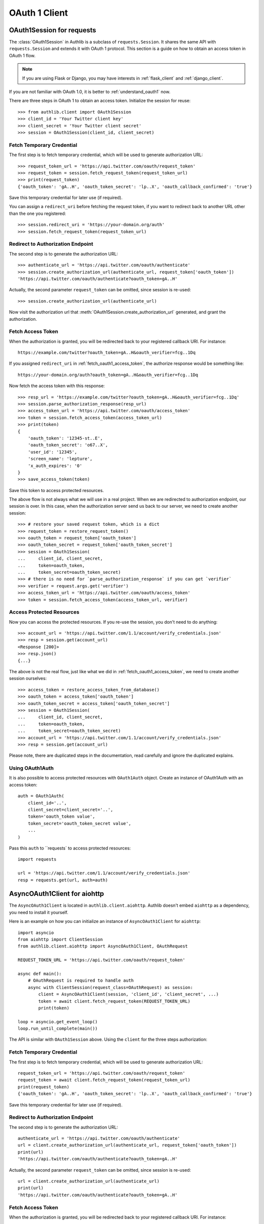 OAuth 1 Client
==============

.. meta::
    :description: An OAuth 1 protocol implementation for requests.Session and
        aiohttp.ClientSession, powered by Authlib.

.. module:: authlib.client


OAuth1Session for requests
--------------------------

The :class:`OAuth1Session` in Authlib is a subclass of ``requests.Session``.
It shares the same API with ``requests.Session`` and extends it with OAuth 1
protocol. This section is a guide on how to obtain an access token in OAuth 1
flow.

.. note::
    If you are using Flask or Django, you may have interests in
    :ref:`flask_client` and :ref:`django_client`.

If you are not familiar with OAuth 1.0, it is better to
:ref:`understand_oauth1` now.

There are three steps in OAuth 1 to obtain an access token. Initialize
the session for reuse::

    >>> from authlib.client import OAuth1Session
    >>> client_id = 'Your Twitter client key'
    >>> client_secret = 'Your Twitter client secret'
    >>> session = OAuth1Session(client_id, client_secret)

.. _fetch_request_token:

Fetch Temporary Credential
~~~~~~~~~~~~~~~~~~~~~~~~~~

The first step is to fetch temporary credential, which will be used to generate
authorization URL::

    >>> request_token_url = 'https://api.twitter.com/oauth/request_token'
    >>> request_token = session.fetch_request_token(request_token_url)
    >>> print(request_token)
    {'oauth_token': 'gA..H', 'oauth_token_secret': 'lp..X', 'oauth_callback_confirmed': 'true'}

Save this temporary credential for later use (if required).

You can assign a ``redirect_uri`` before fetching the request token, if
you want to redirect back to another URL other than the one you registered::

    >>> session.redirect_uri = 'https://your-domain.org/auth'
    >>> session.fetch_request_token(request_token_url)

Redirect to Authorization Endpoint
~~~~~~~~~~~~~~~~~~~~~~~~~~~~~~~~~~

The second step is to generate the authorization URL::

    >>> authenticate_url = 'https://api.twitter.com/oauth/authenticate'
    >>> session.create_authorization_url(authenticate_url, request_token['oauth_token'])
    'https://api.twitter.com/oauth/authenticate?oauth_token=gA..H'

Actually, the second parameter ``request_token`` can be omitted, since session
is re-used::

    >>> session.create_authorization_url(authenticate_url)

Now visit the authorization url that :meth:`OAuth1Session.create_authorization_url`
generated, and grant the authorization.

.. _fetch_oauth1_access_token:

Fetch Access Token
~~~~~~~~~~~~~~~~~~

When the authorization is granted, you will be redirected back to your
registered callback URI. For instance::

    https://example.com/twitter?oauth_token=gA..H&oauth_verifier=fcg..1Dq

If you assigned ``redirect_uri`` in :ref:`fetch_oauth1_access_token`, the
authorize response would be something like::

    https://your-domain.org/auth?oauth_token=gA..H&oauth_verifier=fcg..1Dq

Now fetch the access token with this response::

    >>> resp_url = 'https://example.com/twitter?oauth_token=gA..H&oauth_verifier=fcg..1Dq'
    >>> session.parse_authorization_response(resp_url)
    >>> access_token_url = 'https://api.twitter.com/oauth/access_token'
    >>> token = session.fetch_access_token(access_token_url)
    >>> print(token)
    {
        'oauth_token': '12345-st..E',
        'oauth_token_secret': 'o67..X',
        'user_id': '12345',
        'screen_name': 'lepture',
        'x_auth_expires': '0'
    }
    >>> save_access_token(token)

Save this token to access protected resources.

The above flow is not always what we will use in a real project. When we are
redirected to authorization endpoint, our session is over. In this case, when
the authorization server send us back to our server, we need to create another
session::

    >>> # restore your saved request token, which is a dict
    >>> request_token = restore_request_token()
    >>> oauth_token = request_token['oauth_token']
    >>> oauth_token_secret = request_token['oauth_token_secret']
    >>> session = OAuth1Session(
    ...     client_id, client_secret,
    ...     token=oauth_token,
    ...     token_secret=oauth_token_secret)
    >>> # there is no need for `parse_authorization_response` if you can get `verifier`
    >>> verifier = request.args.get('verifier')
    >>> access_token_url = 'https://api.twitter.com/oauth/access_token'
    >>> token = session.fetch_access_token(access_token_url, verifier)

Access Protected Resources
~~~~~~~~~~~~~~~~~~~~~~~~~~

Now you can access the protected resources. If you re-use the session, you
don't need to do anything::

    >>> account_url = 'https://api.twitter.com/1.1/account/verify_credentials.json'
    >>> resp = session.get(account_url)
    <Response [200]>
    >>> resp.json()
    {...}

The above is not the real flow, just like what we did in
:ref:`fetch_oauth1_access_token`, we need to create another session ourselves::

    >>> access_token = restore_access_token_from_database()
    >>> oauth_token = access_token['oauth_token']
    >>> oauth_token_secret = access_token['oauth_token_secret']
    >>> session = OAuth1Session(
    ...     client_id, client_secret,
    ...     token=oauth_token,
    ...     token_secret=oauth_token_secret)
    >>> account_url = 'https://api.twitter.com/1.1/account/verify_credentials.json'
    >>> resp = session.get(account_url)

Please note, there are duplicated steps in the documentation, read carefully
and ignore the duplicated explains.

Using OAuth1Auth
~~~~~~~~~~~~~~~~

It is also possible to access protected resources with ``OAuth1Auth`` object.
Create an instance of OAuth1Auth with an access token::

    auth = OAuth1Auth(
        client_id='..',
        client_secret=client_secret='..',
        token='oauth_token value',
        token_secret='oauth_token_secret value',
        ...
    )

Pass this ``auth`` to ``requests` to access protected resources::

    import requests

    url = 'https://api.twitter.com/1.1/account/verify_credentials.json'
    resp = requests.get(url, auth=auth)


AsyncOAuth1Client for aiohttp
-----------------------------

.. versionadded:: v0.11
    This is an experimental feature.

The ``AsyncOAuth1Client`` is located in ``authlib.client.aiohttp``. Authlib doesn't
embed ``aiohttp`` as a dependency, you need to install it yourself.

Here is an example on how you can initialize an instance of ``AsyncOAuth1Client``
for ``aiohttp``::

    import asyncio
    from aiohttp import ClientSession
    from authlib.client.aiohttp import AsyncOAuth1Client, OAuthRequest

    REQUEST_TOKEN_URL = 'https://api.twitter.com/oauth/request_token'

    async def main():
        # OAuthRequest is required to handle auth
        async with ClientSession(request_class=OAuthRequest) as session:
            client = AsyncOAuth1Client(session, 'client_id', 'client_secret', ...)
            token = await client.fetch_request_token(REQUEST_TOKEN_URL)
            print(token)

    loop = asyncio.get_event_loop()
    loop.run_until_complete(main())

The API is similar with ``OAuth1Session`` above. Using the ``client`` for the
three steps authorization:

Fetch Temporary Credential
~~~~~~~~~~~~~~~~~~~~~~~~~~

The first step is to fetch temporary credential, which will be used to generate
authorization URL::

    request_token_url = 'https://api.twitter.com/oauth/request_token'
    request_token = await client.fetch_request_token(request_token_url)
    print(request_token)
    {'oauth_token': 'gA..H', 'oauth_token_secret': 'lp..X', 'oauth_callback_confirmed': 'true'}

Save this temporary credential for later use (if required).

Redirect to Authorization Endpoint
~~~~~~~~~~~~~~~~~~~~~~~~~~~~~~~~~~

The second step is to generate the authorization URL::

    authenticate_url = 'https://api.twitter.com/oauth/authenticate'
    url = client.create_authorization_url(authenticate_url, request_token['oauth_token'])
    print(url)
    'https://api.twitter.com/oauth/authenticate?oauth_token=gA..H'

Actually, the second parameter ``request_token`` can be omitted, since session
is re-used::

    url = client.create_authorization_url(authenticate_url)
    print(url)
    'https://api.twitter.com/oauth/authenticate?oauth_token=gA..H'

Fetch Access Token
~~~~~~~~~~~~~~~~~~

When the authorization is granted, you will be redirected back to your
registered callback URI. For instance::

    https://example.com/twitter?oauth_token=gA..H&oauth_verifier=fcg..1Dq

If you assigned ``redirect_uri`` in :ref:`fetch_oauth1_access_token`, the
authorize response would be something like::

    https://your-domain.org/auth?oauth_token=gA..H&oauth_verifier=fcg..1Dq

In the production flow, you may need to create a new instance of
``AsyncOAuth1Client``, it is the same as above. You need to use the previous
request token to exchange an access token::

    # twitter redirected back to your website
    resp_url = 'https://example.com/twitter?oauth_token=gA..H&oauth_verifier=fcg..1Dq'

    # you may use the ``oauth_token`` in resp_url to
    # get back your previous request token
    request_token = {'oauth_token': 'gA..H', 'oauth_token_secret': '...'}

    # assign request token to client
    client.token = request_token

    # resolve the ``oauth_verifier`` from resp_url
    oauth_verifier = get_oauth_verifier_value(resp_url)

    access_token_url = 'https://api.twitter.com/oauth/access_token'
    token = await client.fetch_access_token(access_token_url, oauth_verifier)

You can save the ``token`` to access protected resources later.


Access Protected Resources
~~~~~~~~~~~~~~~~~~~~~~~~~~

Now you can access the protected resources. Usually, you will need to create
an instance of ``AsyncOAuth1Client``::

    # get back the access token if you have saved it in some place
    access_token = {'oauth_token': '...', 'oauth_secret': '...'}

    # assign it to client
    client.token = access_token

    account_url = 'https://api.twitter.com/1.1/account/verify_credentials.json'
    async with client.get(account_url) as resp:
        data = await resp.json()

Notice, it is also possible to create the client instance with access token at
the initialization::

    client = AsyncOAuth1Client(
        session, 'client_id', 'client_secret',
        token='...', token_secret='...',
        ...
    )

.. warning::
    This is still an experimental feature in Authlib. Use it with caution.
